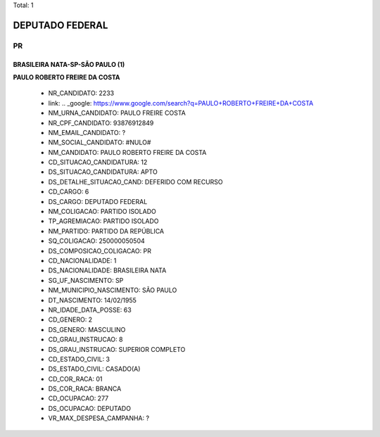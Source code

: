 Total: 1

DEPUTADO FEDERAL
================

PR
--

BRASILEIRA NATA-SP-SÃO PAULO (1)
................................

**PAULO ROBERTO FREIRE DA COSTA**

  - NR_CANDIDATO: 2233
  - link: .. _google: https://www.google.com/search?q=PAULO+ROBERTO+FREIRE+DA+COSTA
  - NM_URNA_CANDIDATO: PAULO FREIRE COSTA
  - NR_CPF_CANDIDATO: 93876912849
  - NM_EMAIL_CANDIDATO: ?
  - NM_SOCIAL_CANDIDATO: #NULO#
  - NM_CANDIDATO: PAULO ROBERTO FREIRE DA COSTA
  - CD_SITUACAO_CANDIDATURA: 12
  - DS_SITUACAO_CANDIDATURA: APTO
  - DS_DETALHE_SITUACAO_CAND: DEFERIDO COM RECURSO
  - CD_CARGO: 6
  - DS_CARGO: DEPUTADO FEDERAL
  - NM_COLIGACAO: PARTIDO ISOLADO
  - TP_AGREMIACAO: PARTIDO ISOLADO
  - NM_PARTIDO: PARTIDO DA REPÚBLICA
  - SQ_COLIGACAO: 250000050504
  - DS_COMPOSICAO_COLIGACAO: PR
  - CD_NACIONALIDADE: 1
  - DS_NACIONALIDADE: BRASILEIRA NATA
  - SG_UF_NASCIMENTO: SP
  - NM_MUNICIPIO_NASCIMENTO: SÃO PAULO
  - DT_NASCIMENTO: 14/02/1955
  - NR_IDADE_DATA_POSSE: 63
  - CD_GENERO: 2
  - DS_GENERO: MASCULINO
  - CD_GRAU_INSTRUCAO: 8
  - DS_GRAU_INSTRUCAO: SUPERIOR COMPLETO
  - CD_ESTADO_CIVIL: 3
  - DS_ESTADO_CIVIL: CASADO(A)
  - CD_COR_RACA: 01
  - DS_COR_RACA: BRANCA
  - CD_OCUPACAO: 277
  - DS_OCUPACAO: DEPUTADO
  - VR_MAX_DESPESA_CAMPANHA: ?

